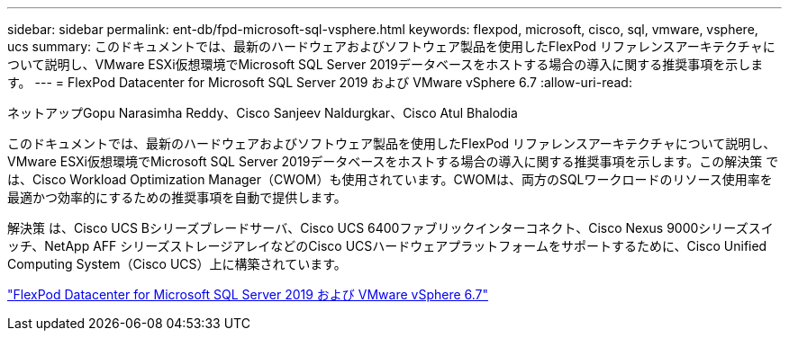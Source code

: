 ---
sidebar: sidebar 
permalink: ent-db/fpd-microsoft-sql-vsphere.html 
keywords: flexpod, microsoft, cisco, sql, vmware, vsphere, ucs 
summary: このドキュメントでは、最新のハードウェアおよびソフトウェア製品を使用したFlexPod リファレンスアーキテクチャについて説明し、VMware ESXi仮想環境でMicrosoft SQL Server 2019データベースをホストする場合の導入に関する推奨事項を示します。 
---
= FlexPod Datacenter for Microsoft SQL Server 2019 および VMware vSphere 6.7
:allow-uri-read: 


ネットアップGopu Narasimha Reddy、Cisco Sanjeev Naldurgkar、Cisco Atul Bhalodia

[role="lead"]
このドキュメントでは、最新のハードウェアおよびソフトウェア製品を使用したFlexPod リファレンスアーキテクチャについて説明し、VMware ESXi仮想環境でMicrosoft SQL Server 2019データベースをホストする場合の導入に関する推奨事項を示します。この解決策 では、Cisco Workload Optimization Manager（CWOM）も使用されています。CWOMは、両方のSQLワークロードのリソース使用率を最適かつ効率的にするための推奨事項を自動で提供します。

解決策 は、Cisco UCS Bシリーズブレードサーバ、Cisco UCS 6400ファブリックインターコネクト、Cisco Nexus 9000シリーズスイッチ、NetApp AFF シリーズストレージアレイなどのCisco UCSハードウェアプラットフォームをサポートするために、Cisco Unified Computing System（Cisco UCS）上に構築されています。

link:https://www.cisco.com/c/en/us/td/docs/unified_computing/ucs/UCS_CVDs/mssql2019_flexpod.html["FlexPod Datacenter for Microsoft SQL Server 2019 および VMware vSphere 6.7"^]
